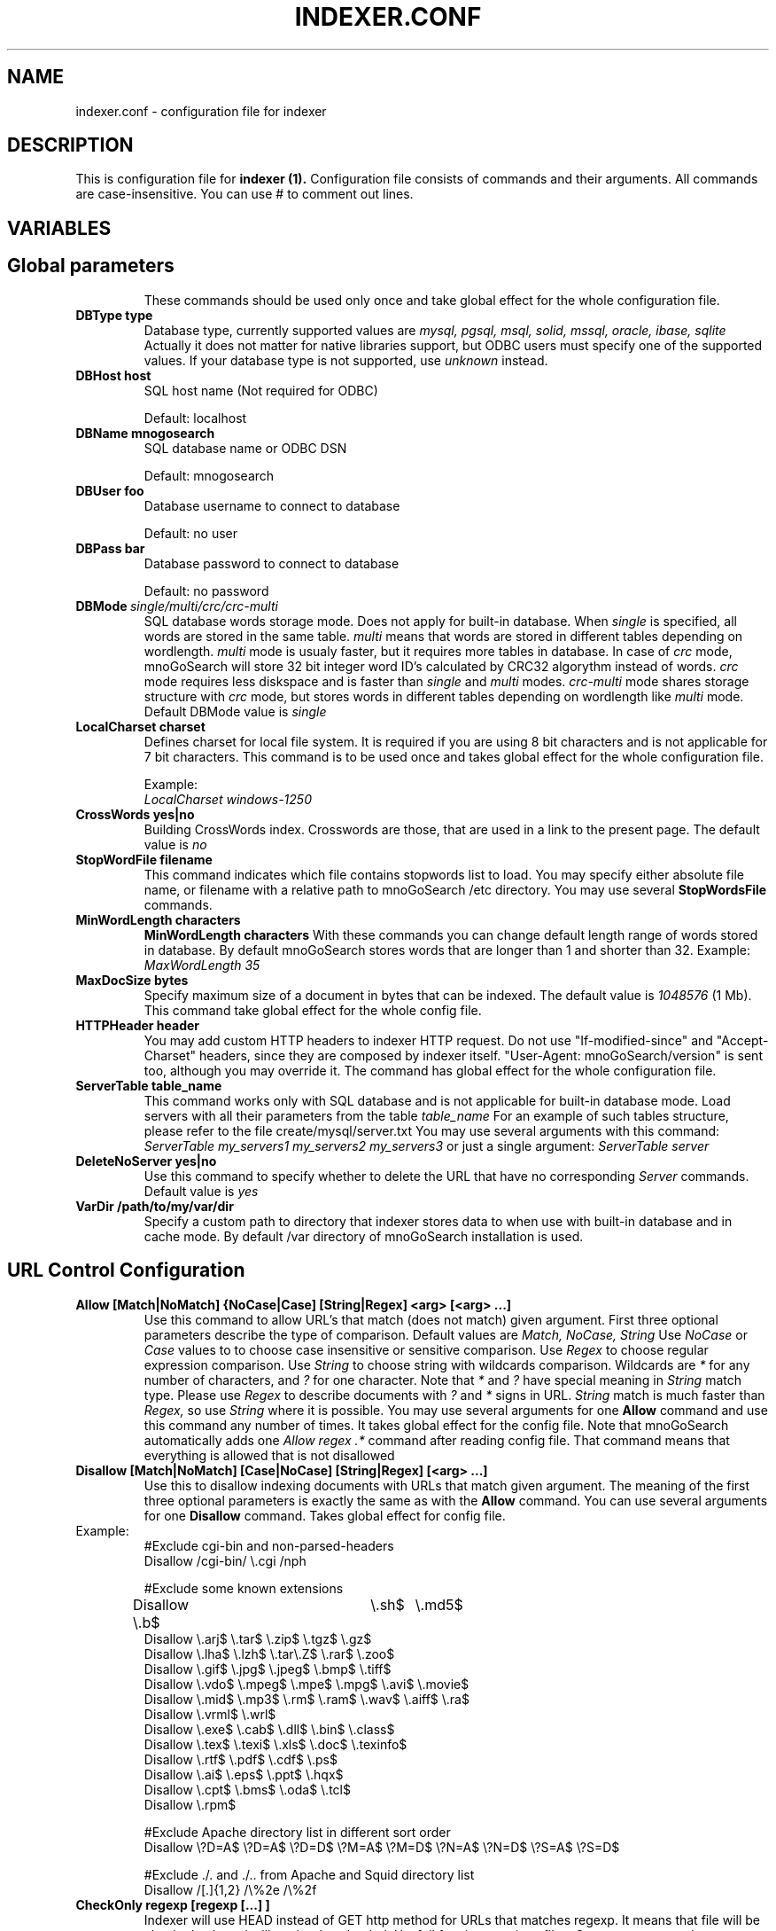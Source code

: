 .TH INDEXER.CONF 5 "23 March 2001" "mnoGoSearch 3.1" "mnoGoSearch reference manual"
.SH NAME
indexer.conf \- 
configuration file for indexer
.SH DESCRIPTION
This is configuration file for
.B indexer (1).
Configuration file consists of commands and their arguments.
All commands are case-insensitive.
You can use # to comment out lines.
.SH VARIABLES
.TP


.SH Global parameters

These commands should be used only once and take global effect for the 
whole configuration file.

.TP 
.BI DBType\ type
Database type, currently supported values are
.I mysql, pgsql, msql, solid, mssql, oracle, ibase, sqlite
Actually it does not matter for native libraries support,
but ODBC users must specify one of the supported values. 
If your database type is not supported, use 
.I unknown
instead.

.TP
.BI DBHost\ host
SQL host name (Not required for ODBC)

Default: localhost
.TP
.BI DBName\ mnogosearch
SQL database name or ODBC DSN

Default: mnogosearch
.TP
.BI DBUser\ foo
Database username to connect to database

Default: no user
.TP
.BI DBPass\ bar
Database password to connect to database

Default: no password

.TP
.BI DBMode\  single/multi/crc/crc-multi
SQL database words storage mode. Does not apply for built-in database. 
When
.I single
is specified, all words are stored in the same table.
.I multi
means that words are stored in different tables depending on wordlength.
.I multi
mode is usualy faster, but it requires more tables in database.
In case of 
.I crc
mode, mnoGoSearch will store 32 bit integer word ID's calculated by CRC32 algorythm
instead of words. 
.I crc
mode requires less diskspace and is faster than
.I single
and
.I multi
modes.
.I crc-multi
mode shares storage structure with
.I crc
mode, but stores words in different tables depending on wordlength like
.I multi
mode.
Default DBMode value is
.I single

.TP
.BI LocalCharset\ charset
Defines charset for local file system. It is required if you are using 8 bit characters and is not applicable for 7 bit characters. 
This command is to be used once and takes global effect for the whole configuration file. 

Example:
.br
.I LocalCharset windows-1250

.TP
.BI CrossWords\ yes|no
Building CrossWords index. Crosswords are those, that are used in a link to the present page.
The default value is
.I no

.TP
.BI StopWordFile\ filename
This command indicates which file contains stopwords list to load. 
You may specify either absolute file name, or filename with a relative path to mnoGoSearch /etc directory.
You may use several 
.BI StopWordsFile
commands.

.TP
.BI MinWordLength\ characters
.BI MinWordLength\ characters
With these commands you can change default length range of words stored in database. By default mnoGoSearch stores words that are 
longer than 1 and shorter than 32.
Example:
.I MaxWordLength 35

.TP
.BI MaxDocSize\ bytes
Specify maximum size of a document in bytes that can be indexed. The default value is 
.I 1048576
(1 Mb). This command take global effect for the whole config file.

.TP
.BI HTTPHeader\ header
You may add custom HTTP headers to indexer HTTP request. Do not use "If-modified-since" and "Accept-Charset" headers, since they are 
composed by indexer itself. "User-Agent: mnoGoSearch/version" is sent too, although you may override it. The command has global effect for the whole configuration file.

.TP
.BI ServerTable\ table_name
This command works only with SQL database and is not applicable for built-in database mode. 
Load servers with all their parameters from the table 
.I table_name
For an example of such tables structure, please refer to the file create/mysql/server.txt You may use several arguments with this command:
.I ServerTable my_servers1 my_servers2 my_servers3
or just a single argument:
.I ServerTable server

.TP
.BI DeleteNoServer\ yes|no
Use this command to specify whether to delete the URL that have no corresponding 
.I Server
commands. Default value is
.I yes
.

.TP
.BI VarDir\ /path/to/my/var/dir
Specify a custom path to directory that indexer stores data to when use with built-in database and in cache mode. 
By default /var directory of mnoGoSearch installation is used. 



.SH URL Control Configuration
  
.TP
.BI Allow\ [Match|NoMatch]\ {NoCase|Case]\ [String|Regex]\ <arg>\ [<arg>\ ...]
Use this command to allow URL's that match (does not match) given argument. First three optional parameters describe the
type of comparison. Default values are
.I Match, NoCase, String
Use
.I NoCase
or
.I Case
values to to choose case insensitive or sensitive comparison. Use
.I Regex
to choose regular expression comparison. Use
.I String
to choose string with wildcards comparison. Wildcards are 
.I *
for any number of characters, and 
.I ?
for one character. Note that 
.I *
and
.I ?
have special meaning in 
.I String
match type. Please use 
.I Regex
to describe documents with 
.I ?
and
.I *
signs in URL.
.I String
match is much faster than
.I Regex,
so use
.I String
where it is possible. You may use several arguments for one 
.B Allow 
command and use this command any number of times. It takes global effect for the config file.
Note that mnoGoSearch automatically adds one 
.I Allow regex .*
command after reading config file. That command means that everything is allowed that is not disallowed

.TP
.BI Disallow\ [Match|NoMatch]\ [Case|NoCase]\ [String|Regex]\ [<arg>\ ...]
Use this to disallow indexing documents with URLs that match given argument.
The meaning of the first three optional parameters is exactly the same as with the 
.B Allow
command. You can use several arguments for one
.B Disallow
command. Takes global effect for config file.
.TP
Example:
#Exclude cgi-bin and non-parsed-headers
.br
Disallow /cgi-bin/ \\.cgi /nph 

#Exclude some known extensions
.br
Disallow \\.b$	\\.sh$	\\.md5$
.br
Disallow \\.arj$  \\.tar$  \\.zip$  \\.tgz$  \\.gz$
.br
Disallow \\.lha$ \\.lzh$ \\.tar\\.Z$  \\.rar$  \\.zoo$
.br
Disallow \\.gif$  \\.jpg$  \\.jpeg$ \\.bmp$  \\.tiff$ 
.br
Disallow \\.vdo$  \\.mpeg$ \\.mpe$  \\.mpg$  \\.avi$  \\.movie$
.br
Disallow \\.mid$  \\.mp3$  \\.rm$   \\.ram$  \\.wav$  \\.aiff$ \\.ra$
.br
Disallow \\.vrml$ \\.wrl$
.br
Disallow \\.exe$  \\.cab$  \\.dll$  \\.bin$  \\.class$
.br
Disallow \\.tex$  \\.texi$ \\.xls$  \\.doc$  \\.texinfo$
.br
Disallow \\.rtf$  \\.pdf$  \\.cdf$  \\.ps$
.br
Disallow \\.ai$   \\.eps$  \\.ppt$  \\.hqx$
.br
Disallow \\.cpt$  \\.bms$  \\.oda$  \\.tcl$
.br
Disallow \\.rpm$

#Exclude Apache directory list in different sort order
.br
Disallow \\?D=A$ \\?D=A$ \\?D=D$ \\?M=A$ \\?M=D$ \\?N=A$ \\?N=D$ \\?S=A$ \\?S=D$

#Exclude ./. and ./.. from Apache and Squid directory list
.br
Disallow /[.]{1,2} /\\%2e /\\%2f

.TP
.BI CheckOnly\ regexp\ [regexp\ [...]\ ]
Indexer will use HEAD instead of GET http method for URLs that
matches regexp. It means that file will be checked only
and will not be downloaded. Usefull for zip,exe,arj etc files.
One can use several arguments for one 'CheckOnly' command.
One can use this command any times but not more than MAXFILTER in indexer.h
Takes global effect for config file.
.TP
Examples:
#Use HEAD method for some known non-text extensions:
.br
CheckOnly \\.b$	\\.sh$	\\.md5$
.br
CheckOnly \\.arj$  \\.tar$  \\.zip$  \\.tgz$  \\.gz$
.br
CheckOnly \\.lha$ \\.lzh$ \\.tar\\.Z$  \\.rar$  \\.zoo$
.br
CheckOnly \\.gif$  \\.jpg$  \\.jpeg$ \\.bmp$  \\.tiff$ 
.br
CheckOnly \\.vdo$  \\.mpeg$ \\.mpe$  \\.mpg$  \\.avi$  \\.movie$
.br
CheckOnly \\.mid$  \\.mp3$  \\.rm$   \\.ram$  \\.wav$  \\.aiff$
.br
CheckOnly \\.vrml$ \\.wrl$
.br
CheckOnly \\.exe$  \\.cab$  \\.dll$  \\.bin$  \\.class$
.br
CheckOnly \\.tex$  \\.texi$ \\.xls$  \\.doc$  \\.texinfo$
.br
CheckOnly \\.rtf$  \\.pdf$  \\.cdf$  \\.ps$
.br
CheckOnly \\.ai$   \\.eps$  \\.ppt$  \\.hqx$
.br
CheckOnly \\.cpt$  \\.bms$  \\.oda$  \\.tcl$
.br
CheckOnly \\.rpm$

.TP
.BI HrefOnly\ regexp\ [regexp\ [...]\ ]
Indexer scans html documents that match regexp as it would scan any other
URLs, except that it will not index the contents. It will add any URLs it
finds in html document to database. Usefull when indexing mail list
archives with big index pages which contain mostly URLs.
One can use several arguments for one 'HrefOnly' command.
One can use this command any times but not more than MAXFILTER in indexer.h
Takes global effect for config file.
.TP
Examples:
#Scan these files for href tags only, but do not index there contents.
.br
HrefOnly mail.*\\.html$ thr.*\\.html$

.SH MIME types and external parsers

.TP
.BI UseRemoteContentType\ yes|no
This command specifies if the indexer should get content type from HTTP server headers (yes)
, or from its
.B AddType 
settings (no). If set to
.I no
, and the indexer could not determine content-type with its 
.B AddType
settings, 

.TP
.BI SyslogFacility\ facility
Useful only if
.B indexer
is compiled with syslog support and if you
do not like the default. Argument is the same as used in syslog.conf
file (for example:
.I local7
,
.I daemon
). For list of possible facilities see syslog.conf(5)
Takes global effect and should be used only
.I once
!
Default: depends on compilation.

.TP
.BI LogdAddr\ host[:port]
Use
.I cachelogd
at given host and port if specified. Required for 
.I cache mode
only. Default values are 
.I localhost
and port
.I 7000
.

.TP
.BI FollowOutside\ yes|no
Allow/disallow indexer to walk outside current server.
Should be used carefully (see 
.B MaxHops
command). 

Default: no
.TP
.BI Period\ seconds
Reindex period in seconds, 604800 = 1 week.
May be used before every
.B Server
command and
takes effect till the end of config file or till next 
.B Period
command.
.TP
.BI Tag\ number
Use this parameter for your own purposes. For example for grouping
some servers into one group, etc.
May be used multiple times before every
.B Server
command and
takes effect till the end of config file or till next
.B Tag
command.
.TP
.BI MaxHops\ number
Maximum way in "mouse clicks" from start URL given in
.B Server
command. May be used multiple times before every
.B Server
command and
takes effect till the end of config file or till next
.B MaxHops
command.

Default: 256
.TP
.BI MaxNetErrors\ number
Maximum network errors for each server.
If there are too many network errors on some server
(server is down, host unreachable etc.)
.B indexer
will try not to do more than
.I number
attempts to connect to this server.
May be used multiple times before
.B Server
command and takes effect till the end of config file or till next
.B MaxNetErrors
command.

Default: 16

.TP
.BI TitleWeight\ number
Weight of the words in the <title>...</title>
Can be set multiple times before 
.B Server
command and
takes effect till the end of config file or till next
.B TitleWeight
command.

Default: 2
.TP
.BI BodyWeight\ number
Weight of the words in the <body>...</body> of the html documents 
and in the contents of the text/plain documents.
Can be set multiple times before 
.B Server
command and
takes effect till the end of config file or till next
.B BodyWeight
command.

Default: 1
.TP
.BI DescWeight\ number
Weight of the words in the <META NAME="Description" Content="...">
Can be set multiple times before 
.B Server
command and takes effect till the end of config file or till next 
.B DescWeight
command.

Default: 2
.TP
.BI KeywordWeight\ number
Weight of the words in the <META NAME="Keywords" Content="...">
Can be set multiple times before 
.B Server
command and takes effect till the end of config file or till next 
.B KeywordWeight
command.

Default: 2
.TP
.BI UrlWeight\ number
Weight of the words in the URL of the documents.
Can be set multiple times before 
.B Server
command and takes effect till the end of config file or till next
.B UrlWeight
command.

Default: 0
.TP
.BI DeleteBad\ yes|no
Prevent indexer from deleting bad (not found, forbidden etc) URLs
from database. Useful if you want to check 'integrity' of you server(s),
so if you set it to
.I no
, that "bad" URLs will remain in database.
Can be set multiple times before 
.B Server
command and
takes effect till the end of config file or till next
.B DeleteBad
command.

Default: yes
.TP
.BI Robots\ yes|no
Allows/disallows using robots.txt and <META NAME="robots">
exclusions. Useful if you want to check 'integrity' of you server(s).
Can be set multiple times before 
.B Server
command and
takes effect till the end of config file or till next
.B Robots
command.

Default: yes.

.TP
.BI Section\ <string>\ <number>
where <string> is a section name and <number> is section ID
between 0 and 255. Use 0 if you don't want to index some of 
these sections. It is better to use different sections IDs
for different documents parts. In this case during search 
time you'll be able to give different weight to each part
or even disallow some sections at a search time.



.TP
.BI Index\ yes|no
Prevent indexer from storing words into database.
Useful if you want to check 'integrity' of you server(s).
Can be set multiple times before "Server" command and
takes effect till the end of config file or till next Index command.

.I Note:
Instead of
.B "Index no"
you can use the alternate form
.B "NoIndex"

Default: yes
.TP
.BI Follow\ yes|no
Allow/disallow indexer to store <a href="..."> into database.
Can be set multiple times before
.B Server
command and
takes effect till the end of config file or till next
.B Follow
command.

.I Note:
Instead of
.B "Follow no"
you can use the alternate form
.B "NoFollow"

Default: yes
.TP
.BI MaxDocSize\ size

Hope the name is self-explanatory, this command is to limit maximum document size.
.I size
is in bytes.
If there is document with size more than
.I size
,
.B indexer
will parse only first
.I size
bytes of documents.

Default: 1048576 (which is 1 megabyte)

.TP
.B Mime
.I <from_mime>
.I <to_mime>[;charset]
.I ["command line [$1]"]

This is used to add support for parsing documents with mime types other
than
.I text/plain
and
.I text/html.
It can be done via external parser (which should provide output in plain
or html text) or just by substituting mime type so indexer can understand it
directly.

.I <from_mime>
and
.I <to_mime>
are standard mime types.
.I <to_mime>
should be either
.I text/plain
or
.I text/html
, because these are the only types that
.B indexer
understands.
                                                                           
We assume external parser generates results on stdout (if not, you have to
write a little script and cat results to stdout).

Optional charset parameter used to change charset if needed.

Command line parameter is optional. If there's no command line, this is
used to change mime type. Command line could also have $1 parameter which
stands for temporary file name. Some parsers could not operate on stdin,
so
.I indexer
creates temporary file for parser and its name passed instead of $1.

.TP
.BI CharSet\ charset
Useful for 8 bit character sets.
WWW-servers send data in different character sets.
.I charset
is default character set of server in next 
.B Server
command(s).
May be used before every
.B Server
command and
takes effect till the end of config file or till next
.B CharSet
command.

By now
.B indexer
supports Cyrillic koi8-r, cp1251, cp866, iso8859-5, x-mac-cyrillic, 
Arabic cp1256, Western iso-8859-1, Central Europe iso-8859-2 and cp1250 
character sets.

This parameter is default character set for "bad" servers that do not send 
information about charset in header: just "Content-type: text/html" 
instead of for example "Content-type: text/html; charset=koi8-r" and
do not send charset information in META tags.

.B CharSet command.
.TP
Examples:

CharSet koi8-r
.br
CharSet windows-1250
.br
CharSet ISO-8859-1

.TP
.BI ForceIISCharset1251\ yes/no
This option is useful for users dealing with Cyrillic content and broken
(or misconfigured?) Microsoft IIS web servers, which tends to report
charset incorrectly. This is a really dirty hack, but if this option is turned on
it is assumed that all servers that are reported as 'Microsoft' or 'IIS' have
content in Windows-1251 codepage.
This command should be used only once in configuration file and takes global
effect.

Default: no

.TP
.BI AuthBasic\ login:passwd
Use basic http authorization. Can be set before every
.B Server
command and takes effect only for next
.B Server
command.
.TP
Examples:

AuthBasic somebody:something

If you have password protected directory(ies), but whole server is open, use:

AuthBasic login1:passwd1
.br
Server http://my.server.com/my/secure/directory1/
.br
AuthBasic login2:passwd2
.br
Server http://my.server.com/my/secure/directory2/
.br
Server http://my.server.com/

.TP
.BI ProxyAuthBasic\ login:passwd
Use http proxy basic authorisation. Can be used before every
.B Server
command and taked effect only for the next one 
.B Server
command! It should be also before
.B Proxy
command.
.TP
Example:
ProxyAuthBasic somebody:smth

.TP
.BI Proxy\ your.proxy.host[:port]
Connect ia  proxy rather directly.
You can index ftp servers (only) when using proxy.
If
.I port
is not specified, it is set to default value of 3128 (Squid).
If proxy host is not specified, direct connection will be performed.
Can be set before every
.B Server
command and
takes effect till the end of config file or till next
.B Proxy
command.
.TP
Examples:
Proxy atoll.anywhere.com
 - proxy on atoll.anywhere.com, port 3128

Proxy lota.anywhere.com:8090
 - proxy on lota.anywhere.com, port 8090

Proxy
 - turn off proxy usage (direct connection)

.TP
.BI Server\ URL
It is the main configuration command.
Use this to add start URL of server to be indexed.
You may use many
.B Server 
commands in the same indexer.conf file
.TP
Examples:

Server http://localhost/
.br
Server http://www.yoursite.com/
.br
Server http://www.yoursite.com/~yourname/
.br
Server ftp://ftp.yourdomain.com/pub/




.SH "EXAMPLE"

.TP
.I This is a minimal sample indexer config file

DBHost		localhost
.br
DBName		udmsearch
.br
DBUser		foo
.br
DBPass		bar
.br
Server		http://localhost/
.br
Disallow /cgi-bin/ \\.cgi /nph 
.br
Disallow \\.b$	\\.sh$	\\.md5$
.br
Disallow \\.arj$  \\.tar$  \\.zip$  \\.tgz$  \\.gz$
.br
Disallow \\.lha$ \\.lzh$ \\.tar\\.Z$  \\.rar$  \\.zoo$
.br
Disallow \\.gif$  \\.jpg$  \\.jpeg$ \\.bmp$  \\.tiff$ 
.br
Disallow \\.vdo$  \\.mpeg$ \\.mpe$  \\.mpg$  \\.avi$  \\.movie$
.br
Disallow \\.mid$  \\.mp3$  \\.rm$   \\.ram$  \\.wav$  \\.aiff$ \\.ra$
.br
Disallow \\.vrml$ \\.wrl$
.br
Disallow \\.exe$  \\.cab$  \\.dll$  \\.bin$  \\.class$
.br
Disallow \\.tex$  \\.texi$ \\.xls$  \\.doc$  \\.texinfo$
.br
Disallow \\.rtf$  \\.pdf$  \\.cdf$  \\.ps$
.br
Disallow \\.ai$   \\.eps$  \\.ppt$  \\.hqx$
.br
Disallow \\.cpt$  \\.bms$  \\.oda$  \\.tcl$
.br
Disallow \\.rpm$
.br
Disallow \\?D=A$ \\?D=A$ \\?D=D$ \\?M=A$ \\?M=D$ \\?N=A$ \\?N=D$ \\?S=A$ \\?S=D$
.br
Disallow /[.]{1,2} /\\%2e /\\%2f
.SH "SEE ALSO"
.BR indexer (1),
.BR syslog.conf (5)
